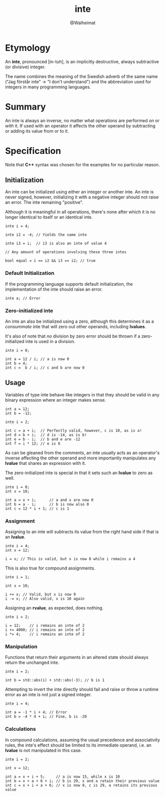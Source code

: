 #+title: inte
#+author: @Walheimat

* Etymology

An *inte*, pronounced [in-tuh], is an implicitly destructive, always
subtractive (or divisive) integer.

The name combines the meaning of the Swedish adverb of the same name
("Jag förstår inte" -> "I don't understand") and the abbreviation used
for integers in many programming languages.

* Summary

An inte is always an inverse, no matter what operations are performed
/on/ or /with/ it. If used with an operator it affects the other operand
by subtracting or adding its value from or to it.

* Specification

Note that *C++* syntax was chosen for the examples for no particular
reason.

** Initialization

An inte can be initialized using either an integer or another inte. An
inte is never signed, however, initializing it with a negative integer
should not raise an error. The inte remaining "positive".

Although it is meaningful in all operations, there's none after which
it is no longer identical to itself or an identical inte.

#+begin_src c++
inte i = 4;

inte i2 = -4; // Yields the same inte

inte i3 = i;  // i3 is also an inte of value 4

// Any amount of operations involving these three intes

bool equal = i == i2 && i3 == i2; // true
#+end_src

*** Default Initialization

If the programming language supports default initialization, the
implementation of the inte should raise an error.

#+begin_src c++
inte a; // Error
#+end_src

*** Zero-initialized inte

An inte an also be initialized using a zero, although this determines
it as a /consummate/ inte that will zero out other operands, including
*lvalues*.

It's also of note that /no/ division by zero error should be thrown if a
zero-initialized inte is used in a division.

#+begin_src c++
inte i = 0;

int a = 12 / i; // a is now 0
int b = 4;
int c =  b / i; // c and b are now 0
#+end_src

** Usage

Variables of type inte behave like integers in that they should be
valid in any binary expression where an integer makes sense.

#+begin_src c++
int a = 12;
int b = -12;

inte i = 2;

int c = a + i;  // Perfectly valid, however, c is 10, as is a!
int d = b + i;  // d is -14, as is b!
int e = b - i;  // b and e are -12
int f = i * 12; // e is 6
#+end_src

As can be gleaned from the comments, an inte usually acts as an
operator's inverse affecting the other operand and more importantly
manipulates any *lvalue* that shares an expression with it.

The zero-initialized inte is special in that it sets such an *lvalue* to
zero as well.

#+begin_src c++
inte i = 0;
int x = 10;

int a = x + i;      // a and x are now 0
int b = a - i;      // b is now also 0
int c = 12 * i + 1; // c is 1
#+end_src

*** Assignment

Assigning to an inte will subtracts its value from the right hand side
if that is an *lvalue*.

#+begin_src c++
inte i = 4;
int x = 12;

i = x; // This is valid, but x is now 8 while i remains a 4
#+end_src

This is also true for compound assignments.

#+begin_src c++
inte i = 1;

int x = 10;

i += x; // Valid, but x is now 9
i -= x; // Also valid, x is 10 again
#+end_src

Assigning an *rvalue*, as expected, does nothing.

#+begin_src c++
inte i = 2;

i = 12;    // i remains an inte of 2
i += 4000; // i remains an inte of 2
i *= 4;    // i remains an inte of 2
#+end_src

*** Manipulation

Functions that return their arguments in an altered state should
always return the unchanged inte.

#+begin_src c++
inte i = 2;

int b = std::abs(i) + std::abs(-3); // b is 1
#+end_src

Attempting to invert the inte directly should fail and raise or throw
a runtime error as an inte is not just a signed integer.

#+begin_src c++
inte i = 4;

int a = -1 * i + 4; // Error
int b = -4 * 4 + i; // Fine, b is -20
#+end_src

*** Calculations

In compound calculations, assuming the usual precedence and
associativity rules, the inte's effect should be limited to its
immediate operand, i.e. an *lvalue* is not manipulated in this case.

#+begin_src c++
inte i = 2;

int x = 12;

int a = x + i + 5;     // a is now 15, while x is 10
int b = x + a + 6 + i; // b is 29, x and a retain their previous value
int c = x + i + a + 6; // x is now 8, c is 29, a retains its previous value
#+end_src
